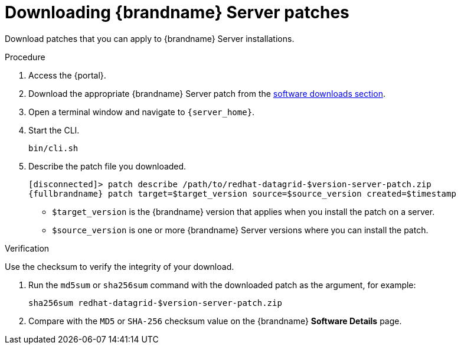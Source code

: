 [id='downloading-server-patches_{context}']
= Downloading {brandname} Server patches

Download patches that you can apply to {brandname} Server installations.

.Procedure

. Access the {portal}.
. Download the appropriate {brandname} Server patch from the link:{download_url}[software downloads section].
. Open a terminal window and navigate to `{server_home}`.
. Start the CLI.
+
[source,options="nowrap",subs=attributes+]
----
bin/cli.sh
----
+
. Describe the patch file you downloaded.
+
[source,options="nowrap",subs=attributes+]
----
[disconnected]> patch describe /path/to/redhat-datagrid-$version-server-patch.zip
{fullbrandname} patch target=$target_version source=$source_version created=$timestamp
----
+
* `$target_version` is the {brandname} version that applies when you install the patch on a server.
* `$source_version` is one or more {brandname} Server versions where you can install the patch.

.Verification
Use the checksum to verify the integrity of your download.

. Run the `md5sum` or `sha256sum` command with the downloaded patch as the
argument, for example:
+
[source,options="nowrap",subs=attributes+]
----
sha256sum redhat-datagrid-$version-server-patch.zip
----
+
. Compare with the `MD5` or `SHA-256` checksum value on the {brandname} *Software Details* page.
